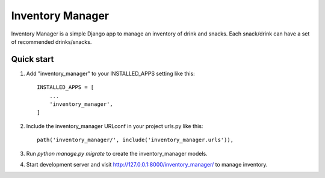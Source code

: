 =====
Inventory Manager
=====

Inventory Manager is a simple Django app to manage an inventory of drink and snacks. Each snack/drink can have a set of recommended drinks/snacks.

Quick start
-----------

1. Add "inventory_manager" to your INSTALLED_APPS setting like this::

    INSTALLED_APPS = [
        ...
        'inventory_manager',
    ]

2. Include the inventory_manager URLconf in your project urls.py like this::

    path('inventory_manager/', include('inventory_manager.urls')),

3. Run `python manage.py migrate` to create the inventory_manager models.

4. Start development server and visit http://127.0.0.1:8000/inventory_manager/ to manage inventory.
